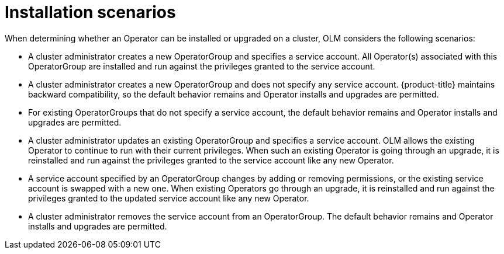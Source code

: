 // Module included in the following assemblies:
//
// * operators/admin/olm-creating-policy.adoc

[id="olm-policy-scenarios_{context}"]
= Installation scenarios

When determining whether an Operator can be installed or upgraded on a cluster,
OLM considers the following scenarios:

* A cluster administrator creates a new OperatorGroup and specifies a service
account. All Operator(s) associated with this OperatorGroup are installed and
run against the privileges granted to the service account.

* A cluster administrator creates a new OperatorGroup and does not specify any
service account. {product-title} maintains backward compatibility, so the
default behavior remains and Operator installs and upgrades are permitted.

* For existing OperatorGroups that do not specify a service account, the default
behavior remains and Operator installs and upgrades are permitted.

* A cluster administrator updates an existing OperatorGroup and specifies a
service account. OLM allows the existing Operator to continue to run with their
current privileges. When such an existing Operator is going through an upgrade,
it is reinstalled and run against the privileges granted to the service account
like any new Operator.

* A service account specified by an OperatorGroup changes by adding or removing
permissions, or the existing service account is swapped with a new one. When
existing Operators go through an upgrade, it is reinstalled and run against the
privileges granted to the updated service account like any new Operator.

* A cluster administrator removes the service account from an OperatorGroup. The
default behavior remains and Operator installs and upgrades are permitted.
